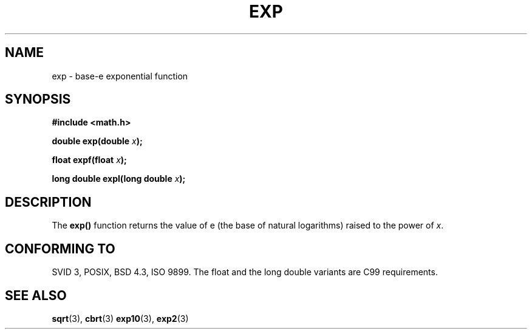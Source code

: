 .\" Copyright 1993 David Metcalfe (david@prism.demon.co.uk)
.\"
.\" Permission is granted to make and distribute verbatim copies of this
.\" manual provided the copyright notice and this permission notice are
.\" preserved on all copies.
.\"
.\" Permission is granted to copy and distribute modified versions of this
.\" manual under the conditions for verbatim copying, provided that the
.\" entire resulting derived work is distributed under the terms of a
.\" permission notice identical to this one
.\" 
.\" Since the Linux kernel and libraries are constantly changing, this
.\" manual page may be incorrect or out-of-date.  The author(s) assume no
.\" responsibility for errors or omissions, or for damages resulting from
.\" the use of the information contained herein.  The author(s) may not
.\" have taken the same level of care in the production of this manual,
.\" which is licensed free of charge, as they might when working
.\" professionally.
.\" 
.\" Formatted or processed versions of this manual, if unaccompanied by
.\" the source, must acknowledge the copyright and authors of this work.
.\"
.\" References consulted:
.\"     Linux libc source code
.\"     Lewine's _POSIX Programmer's Guide_ (O'Reilly & Associates, 1991)
.\"     386BSD man pages
.\" Modified 1993-07-24 by Rik Faith (faith@cs.unc.edu)
.\" Modified 1995-08-14 by Arnt Gulbrandsen <agulbra@troll.no>
.\" Modified 2002-07-27 by Walter Harms
.\" 	(walter.harms@informatik.uni-oldenburg.de)
.\"
.TH EXP 3  2002-07-27  "" "Linux Programmer's Manual"
.SH NAME
exp \- base-e exponential function
.SH SYNOPSIS
.nf
.B #include <math.h>
.sp
.BI "double exp(double " x );
.sp
.BI "float expf(float " x );
.sp
.BI "long double expl(long double " x );
.fi
.SH DESCRIPTION
The \fBexp()\fP function returns the value of e (the base of natural
logarithms) raised to the power of \fIx\fP.
.SH "CONFORMING TO"
SVID 3, POSIX, BSD 4.3, ISO 9899.
The float and the long double variants are C99 requirements.
.SH "SEE ALSO"
.BR sqrt (3),
.BR cbrt (3)
.BR exp10 (3),
.BR exp2 (3)
